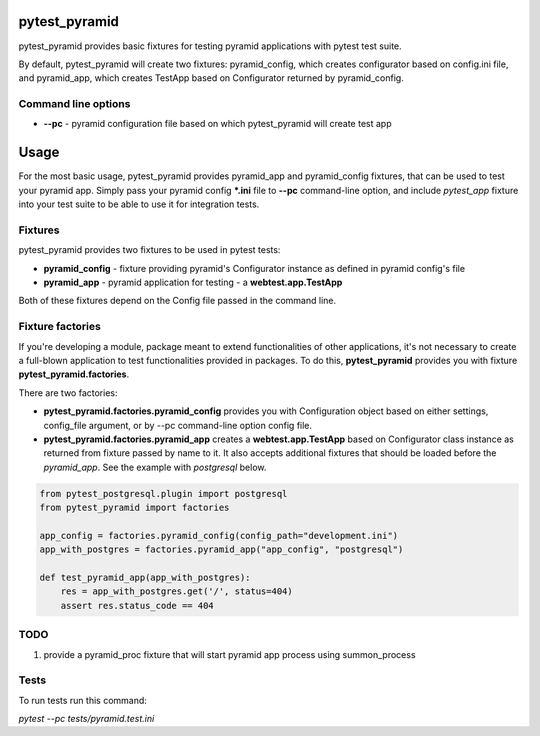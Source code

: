 .. image:: https://raw.githubusercontent.com/fizyk/pytest_pyramid/master/logo.png
    :width: 100px
    :height: 100px

pytest_pyramid
==============

.. image:: https://img.shields.io/pypi/v/pytest_pyramid.svg
    :target: https://pypi.python.org/pypi/pytest_pyramid/
    :alt: Latest PyPI version

.. image:: https://readthedocs.io/projects/pytest_pyramid/badge/?version=v0.3.3
    :target: http://pytest_pyramid.readthedocs.io/en/v0.3.3/
    :alt: Documentation Status

.. image:: https://img.shields.io/pypi/wheel/pytest_pyramid.svg
    :target: https://pypi.python.org/pypi/pytest_pyramid/
    :alt: Wheel Status

.. image:: https://img.shields.io/pypi/pyversions/pytest_pyramid.svg
    :target: https://pypi.python.org/pypi/pytest_pyramid/
    :alt: Supported Python Versions

.. image:: https://img.shields.io/pypi/l/pytest_pyramid.svg
    :target: https://pypi.python.org/pypi/pytest_pyramid/
    :alt: License

pytest_pyramid provides basic fixtures for testing pyramid applications with pytest test suite.

By default, pytest_pyramid will create two fixtures: pyramid_config, which creates configurator based on config.ini file, and pyramid_app, which creates TestApp based on Configurator returned by pyramid_config.

Command line options
--------------------

* **--pc** - pyramid configuration file based on which pytest_pyramid will create test app

Usage
=====

For the most basic usage, pytest_pyramid provides pyramid_app and pyramid_config fixtures,
that can be used to test your pyramid app.
Simply pass your pyramid config ***.ini** file to **--pc** command-line option,
and include *pytest_app* fixture into your test suite to be able to use it for
integration tests.

Fixtures
--------

pytest_pyramid provides two fixtures to be used in pytest tests:

* **pyramid_config** - fixture providing pyramid's Configurator instance as
  defined in pyramid config's file
* **pyramid_app** - pyramid application for testing - a **webtest.app.TestApp**

Both of these fixtures depend on the Config file passed in the command line.


Fixture factories
-----------------

If you're developing a module, package meant to extend functionalities of other
applications, it's not necessary to create a full-blown application to test
functionalities provided in packages. To do this, **pytest_pyramid** provides
you with fixture **pytest_pyramid.factories**.

There are two factories:

* **pytest_pyramid.factories.pyramid_config** provides you with Configuration object based on either settings, config_file argument, or by --pc command-line option config file.
* **pytest_pyramid.factories.pyramid_app** creates a **webtest.app.TestApp** based on Configurator class instance as returned from fixture passed by name to it. It also accepts additional fixtures that should be loaded before the `pyramid_app`. See the example with `postgresql` below.

.. code-block:: python

    from pytest_postgresql.plugin import postgresql
    from pytest_pyramid import factories

    app_config = factories.pyramid_config(config_path="development.ini")
    app_with_postgres = factories.pyramid_app("app_config", "postgresql")

    def test_pyramid_app(app_with_postgres):
        res = app_with_postgres.get('/', status=404)
        assert res.status_code == 404


TODO
----

#. provide a pyramid_proc fixture that will start pyramid app process using summon_process


Tests
-----

To run tests run this command:

`pytest --pc tests/pyramid.test.ini`
